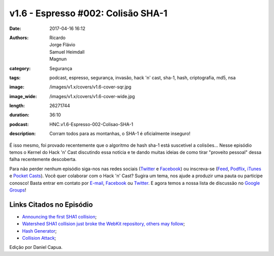 v1.6 - Espresso #002: Colisão SHA-1
###################################
:date: 2017-04-16 16:12
:authors: Ricardo, Jorge Flávio, Samuel Heimdall, Magnun
:category: Segurança
:tags: podcast, espresso, segurança, invasão, hack 'n' cast, sha-1, hash, criptografia, md5, nsa
:image: /images/v1.x/covers/v1.6-cover-sqr.jpg
:image_wide: /images/v1.x/covers/v1.6-cover-wide.jpg
:length: 26271744 
:duration: 36:10
:podcast: HNC.v1.6-Espresso-002-Colisao-SHA-1
:description: Corram todos para as montanhas, o SHA-1 é oficialmente inseguro!

É isso mesmo, foi provado recentemente que o algoritmo de hash sha-1 está suscetível a colisões... Nesse episódio temos o Kernel do Hack 'n' Cast discutindo essa notícia e te dando muitas ideias de como tirar "proveito pessoal" dessa falha recentemente descoberta.

Para não perder nenhum episódio siga-nos nas redes sociais (`Twitter`_ e `Facebook`_) ou inscreva-se (`Feed`_, `Podflix`_, `iTunes`_ e `Pocket Casts`_). Você quer colaborar com o Hack 'n' Cast? Sugira um tema, nos ajude a produzir uma pauta ou participe conosco! Basta entrar em contato por `E-mail`_, `Facebook`_ ou `Twitter`_. E agora temos a nossa lista de discussão no `Google Groups`_!

.. more

Links Citados no Episódio
-------------------------

- `Announcing the first SHA1 collision`_;
- `Watershed SHA1 collision just broke the WebKit repository, others may follow`_;
- `Hash Generator`_;
- `Collision Attack`_;

.. class:: panel-body bg-info

    Edição por Daniel Capua.


.. Links Gerais
.. _Hack 'n' Cast: /pt/category/hack-n-cast
.. _E-mail: mailto: hackncast@gmail.com
.. _Twitter: http://twitter.com/hackncast
.. _Facebook: http://facebook.com/hackncast
.. _Feed: http://feeds.feedburner.com/hack-n-cast
.. _Podflix: http://podflix.com.br/hackncast/
.. _iTunes: https://itunes.apple.com/br/podcast/hack-n-cast/id884916846?l=en
.. _Pocket Casts: http://pcasts.in/hackncast
.. _Google Groups: https://groups.google.com/forum/?hl=pt-BR#!forum/hackncast

.. _Announcing the first SHA1 collision: https://security.googleblog.com/2017/02/announcing-first-sha1-collision.html?m=1
.. _Watershed SHA1 collision just broke the WebKit repository, others may follow: https://arstechnica.com/security/2017/02/watershed-sha1-collision-just-broke-the-webkit-repository-others-may-follow/
.. _Hash Generator: http://www.sha1-online.com/
.. _Collision Attack: https://en.wikipedia.org/wiki/Collision_attack
